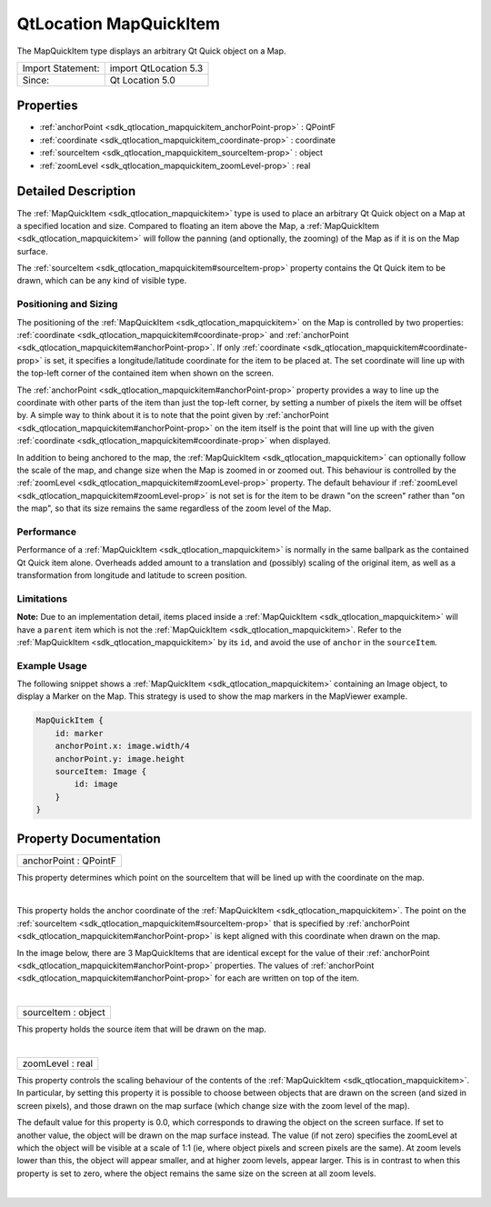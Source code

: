 .. _sdk_qtlocation_mapquickitem:
QtLocation MapQuickItem
=======================

The MapQuickItem type displays an arbitrary Qt Quick object on a Map.

+---------------------+-------------------------+
| Import Statement:   | import QtLocation 5.3   |
+---------------------+-------------------------+
| Since:              | Qt Location 5.0         |
+---------------------+-------------------------+

Properties
----------

-  :ref:`anchorPoint <sdk_qtlocation_mapquickitem_anchorPoint-prop>`
   : QPointF
-  :ref:`coordinate <sdk_qtlocation_mapquickitem_coordinate-prop>`
   : coordinate
-  :ref:`sourceItem <sdk_qtlocation_mapquickitem_sourceItem-prop>`
   : object
-  :ref:`zoomLevel <sdk_qtlocation_mapquickitem_zoomLevel-prop>` :
   real

Detailed Description
--------------------

The :ref:`MapQuickItem <sdk_qtlocation_mapquickitem>` type is used to place
an arbitrary Qt Quick object on a Map at a specified location and size.
Compared to floating an item above the Map, a
:ref:`MapQuickItem <sdk_qtlocation_mapquickitem>` will follow the panning
(and optionally, the zooming) of the Map as if it is on the Map surface.

The :ref:`sourceItem <sdk_qtlocation_mapquickitem#sourceItem-prop>`
property contains the Qt Quick item to be drawn, which can be any kind
of visible type.

Positioning and Sizing
~~~~~~~~~~~~~~~~~~~~~~

The positioning of the :ref:`MapQuickItem <sdk_qtlocation_mapquickitem>` on
the Map is controlled by two properties:
:ref:`coordinate <sdk_qtlocation_mapquickitem#coordinate-prop>` and
:ref:`anchorPoint <sdk_qtlocation_mapquickitem#anchorPoint-prop>`. If only
:ref:`coordinate <sdk_qtlocation_mapquickitem#coordinate-prop>` is set, it
specifies a longitude/latitude coordinate for the item to be placed at.
The set coordinate will line up with the top-left corner of the
contained item when shown on the screen.

The :ref:`anchorPoint <sdk_qtlocation_mapquickitem#anchorPoint-prop>`
property provides a way to line up the coordinate with other parts of
the item than just the top-left corner, by setting a number of pixels
the item will be offset by. A simple way to think about it is to note
that the point given by
:ref:`anchorPoint <sdk_qtlocation_mapquickitem#anchorPoint-prop>` on the
item itself is the point that will line up with the given
:ref:`coordinate <sdk_qtlocation_mapquickitem#coordinate-prop>` when
displayed.

In addition to being anchored to the map, the
:ref:`MapQuickItem <sdk_qtlocation_mapquickitem>` can optionally follow the
scale of the map, and change size when the Map is zoomed in or zoomed
out. This behaviour is controlled by the
:ref:`zoomLevel <sdk_qtlocation_mapquickitem#zoomLevel-prop>` property. The
default behaviour if
:ref:`zoomLevel <sdk_qtlocation_mapquickitem#zoomLevel-prop>` is not set is
for the item to be drawn "on the screen" rather than "on the map", so
that its size remains the same regardless of the zoom level of the Map.

Performance
~~~~~~~~~~~

Performance of a :ref:`MapQuickItem <sdk_qtlocation_mapquickitem>` is
normally in the same ballpark as the contained Qt Quick item alone.
Overheads added amount to a translation and (possibly) scaling of the
original item, as well as a transformation from longitude and latitude
to screen position.

Limitations
~~~~~~~~~~~

**Note:** Due to an implementation detail, items placed inside a
:ref:`MapQuickItem <sdk_qtlocation_mapquickitem>` will have a ``parent``
item which is not the :ref:`MapQuickItem <sdk_qtlocation_mapquickitem>`.
Refer to the :ref:`MapQuickItem <sdk_qtlocation_mapquickitem>` by its
``id``, and avoid the use of ``anchor`` in the ``sourceItem``.

Example Usage
~~~~~~~~~~~~~

The following snippet shows a
:ref:`MapQuickItem <sdk_qtlocation_mapquickitem>` containing an Image
object, to display a Marker on the Map. This strategy is used to show
the map markers in the MapViewer example.

.. code:: qml

    MapQuickItem {
        id: marker
        anchorPoint.x: image.width/4
        anchorPoint.y: image.height
        sourceItem: Image {
            id: image
        }
    }

|image0|

Property Documentation
----------------------

.. _sdk_qtlocation_mapquickitem_anchorPoint-prop:

+--------------------------------------------------------------------------+
|        \ anchorPoint : QPointF                                           |
+--------------------------------------------------------------------------+

This property determines which point on the sourceItem that will be
lined up with the coordinate on the map.

| 

.. _sdk_qtlocation_mapquickitem_coordinate-prop:

+--------------------------------------------------------------------------+
|        \ coordinate :                                                    |
| :ref:`coordinate <sdk_qtlocation_mapquickitem#coordinate-prop>`             |
+--------------------------------------------------------------------------+

This property holds the anchor coordinate of the
:ref:`MapQuickItem <sdk_qtlocation_mapquickitem>`. The point on the
:ref:`sourceItem <sdk_qtlocation_mapquickitem#sourceItem-prop>` that is
specified by
:ref:`anchorPoint <sdk_qtlocation_mapquickitem#anchorPoint-prop>` is kept
aligned with this coordinate when drawn on the map.

In the image below, there are 3 MapQuickItems that are identical except
for the value of their
:ref:`anchorPoint <sdk_qtlocation_mapquickitem#anchorPoint-prop>`
properties. The values of
:ref:`anchorPoint <sdk_qtlocation_mapquickitem#anchorPoint-prop>` for each
are written on top of the item.

|image1|

| 

.. _sdk_qtlocation_mapquickitem_sourceItem-prop:

+--------------------------------------------------------------------------+
|        \ sourceItem : object                                             |
+--------------------------------------------------------------------------+

This property holds the source item that will be drawn on the map.

| 

.. _sdk_qtlocation_mapquickitem_zoomLevel-prop:

+--------------------------------------------------------------------------+
|        \ zoomLevel : real                                                |
+--------------------------------------------------------------------------+

This property controls the scaling behaviour of the contents of the
:ref:`MapQuickItem <sdk_qtlocation_mapquickitem>`. In particular, by
setting this property it is possible to choose between objects that are
drawn on the screen (and sized in screen pixels), and those drawn on the
map surface (which change size with the zoom level of the map).

The default value for this property is 0.0, which corresponds to drawing
the object on the screen surface. If set to another value, the object
will be drawn on the map surface instead. The value (if not zero)
specifies the zoomLevel at which the object will be visible at a scale
of 1:1 (ie, where object pixels and screen pixels are the same). At zoom
levels lower than this, the object will appear smaller, and at higher
zoom levels, appear larger. This is in contrast to when this property is
set to zero, where the object remains the same size on the screen at all
zoom levels.

| 

.. |image0| image:: /mediasdk_qtlocation_mapquickitemimages/sdk-mapquickitem.png
.. |image1| image:: /mediasdk_qtlocation_mapquickitemimages/sdk-mapquickitem-anchor.png

